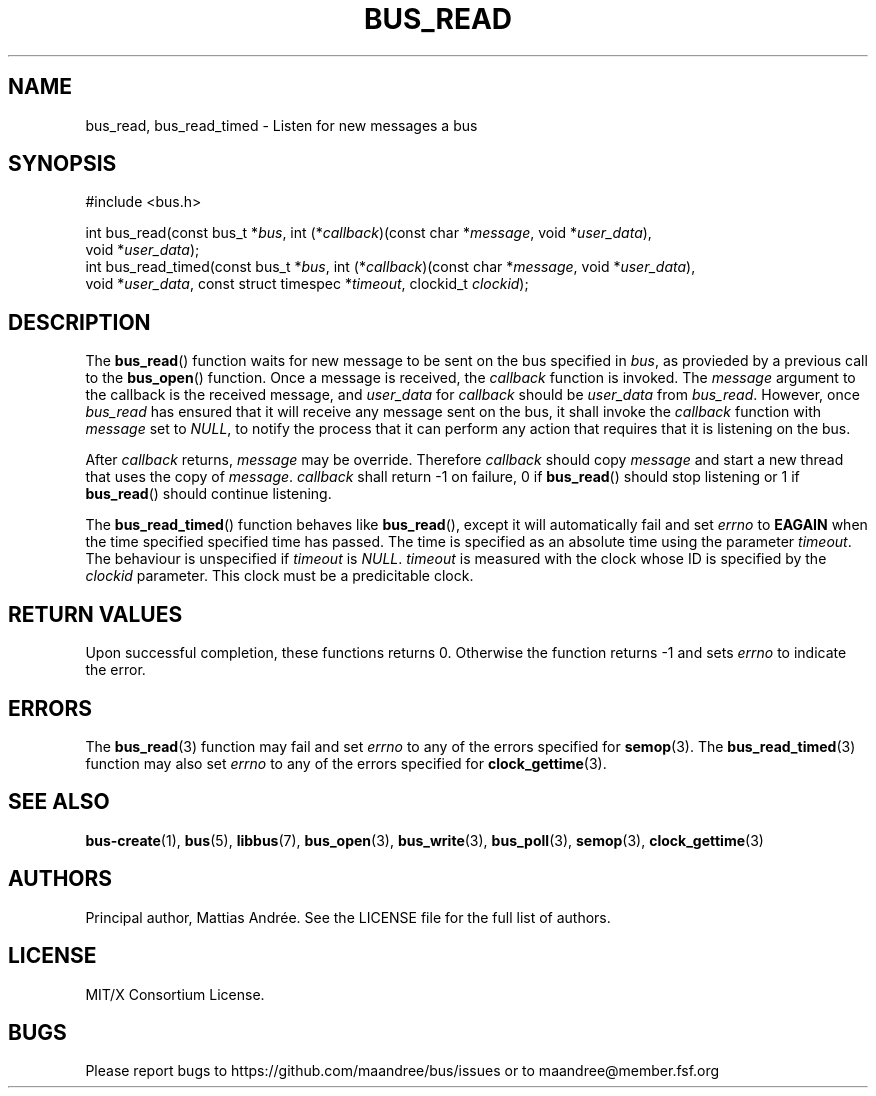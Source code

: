 .TH BUS_READ 3 BUS-%VERSION%
.SH NAME
bus_read, bus_read_timed - Listen for new messages a bus
.SH SYNOPSIS
.LP
.nf
#include <bus.h>
.P
int bus_read(const bus_t *\fIbus\fP, int (*\fIcallback\fP)(const char *\fImessage\fP, void *\fIuser_data\fP),
             void *\fIuser_data\fP);
int bus_read_timed(const bus_t *\fIbus\fP, int (*\fIcallback\fP)(const char *\fImessage\fP, void *\fIuser_data\fP),
                   void *\fIuser_data\fP, const struct timespec *\fItimeout\fP, clockid_t \fIclockid\fP);
.fi
.SH DESCRIPTION
The
.BR bus_read ()
function waits for new message to be sent on the bus specified in
\fIbus\fP, as provieded by a previous call to the
.BR bus_open ()
function.  Once a message is received, the \fIcallback\fP function is
invoked.  The \fImessage\fP argument to the callback is the received
message, and \fIuser_data\fP for \fIcallback\fP should be
\fIuser_data\fP from \fIbus_read\fP.  However, once \fIbus_read\fP has
ensured that it will receive any message sent on the bus, it shall
invoke the \fIcallback\fP function with \fImessage\fP set to \fINULL\fP,
to notify the process that it can perform any action that requires that
it is listening on the bus.
.PP
After \fIcallback\fP returns, \fImessage\fP may be override.  Therefore
\fIcallback\fP should copy \fImessage\fP and start a new thread that
uses the copy of \fImessage\fP.  \fIcallback\fP shall return -1 on
failure, 0 if
.BR bus_read ()
should stop listening or 1 if
.BR bus_read ()
should continue listening.
.PP
The
.BR bus_read_timed ()
function behaves like
.BR bus_read (),
except it will automatically fail and set \fIerrno\fP to \fBEAGAIN\fP
when the time specified specified time has passed. The time is specified
as an absolute time using the parameter \fItimeout\fP.  The behaviour is
unspecified if \fItimeout\fP is \fINULL\fP.  \fItimeout\fP is measured
with the clock whose ID is specified by the \fIclockid\fP parameter.
This clock must be a predicitable clock.
.SH RETURN VALUES
Upon successful completion, these functions returns 0.  Otherwise the
function returns -1 and sets \fIerrno\fP to indicate the error.
.SH ERRORS
The
.BR bus_read (3)
function may fail and set \fIerrno\fP to any of the errors specified for
.BR semop (3).
The
.BR bus_read_timed (3)
function may also set \fIerrno\fP to any of the errors specified for
.BR clock_gettime (3).
.SH SEE ALSO
.BR bus-create (1),
.BR bus (5),
.BR libbus (7),
.BR bus_open (3),
.BR bus_write (3),
.BR bus_poll (3),
.BR semop (3),
.BR clock_gettime (3)
.SH AUTHORS
Principal author, Mattias Andrée.  See the LICENSE file for the full
list of authors.
.SH LICENSE
MIT/X Consortium License.
.SH BUGS
Please report bugs to https://github.com/maandree/bus/issues or to
maandree@member.fsf.org

